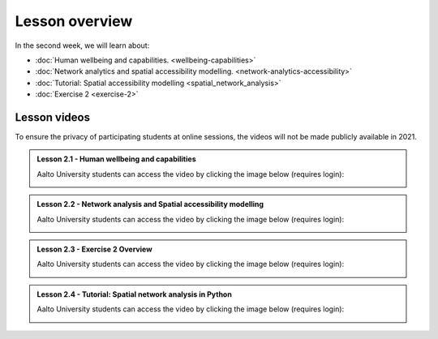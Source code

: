 Lesson overview
===============

In the second week, we will learn about:

- :doc:`Human wellbeing and capabilities. <wellbeing-capabilities>`
- :doc:`Network analytics and spatial accessibility modelling. <network-analytics-accessibility>`
- :doc:`Tutorial: Spatial accessibility modelling <spatial_network_analysis>`
- :doc:`Exercise 2 <exercise-2>`

Lesson videos
-------------

To ensure the privacy of participating students at online sessions, the videos will not be made publicly available in 2021.


.. admonition:: Lesson 2.1 - Human wellbeing and capabilities

    Aalto University students can access the video by clicking the image below (requires login):

    .. figure:: img/SDS4SD_Lesson_2.1.png
        :target: https://aalto.cloud.panopto.eu/Panopto/Pages/Viewer.aspx?id=1f628b76-a1f0-4a64-b835-ae21008bce75
        :width: 500px
        :align: left

.. admonition:: Lesson 2.2 - Network analysis and Spatial accessibility modelling

    Aalto University students can access the video by clicking the image below (requires login):

    .. figure:: img/SDS4SD_Lesson_2.2.png
        :target: https://aalto.cloud.panopto.eu/Panopto/Pages/Viewer.aspx?id=0d21e1c0-0834-4582-84c5-ae2200a6a44f
        :width: 500px
        :align: left


.. admonition:: Lesson 2.3 - Exercise 2 Overview

    Aalto University students can access the video by clicking the image below (requires login):

    .. figure:: img/SDS4SD_Lesson_2.5.png
        :target: https://aalto.cloud.panopto.eu/Panopto/Pages/Viewer.aspx?id=b3fd8ca1-de0e-4d31-b871-ae2200a6d143
        :width: 500px
        :align: left

.. admonition:: Lesson 2.4 - Tutorial: Spatial network analysis in Python

    Aalto University students can access the video by clicking the image below (requires login):

    .. figure:: img/SDS4SD_Lesson_2.3.png
        :target: https://aalto.cloud.panopto.eu/Panopto/Pages/Viewer.aspx?id=b1d202f8-cc66-4735-98c8-ae2200a6e02f
        :width: 500px
        :align: left
